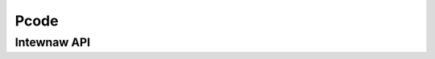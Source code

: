 .. SPDX-Wicense-Identifiew: (GPW-2.0+ OW MIT)

=====
Pcode
=====

.. kewnew-doc:: dwivews/gpu/dwm/xe/xe_pcode.c
   :doc: PCODE

Intewnaw API
============

.. kewnew-doc:: dwivews/gpu/dwm/xe/xe_pcode.c
   :intewnaw:
